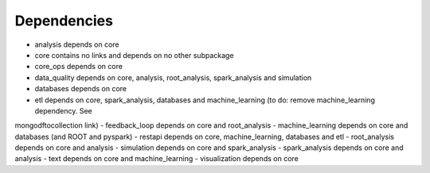 Dependencies
------------

- analysis depends on core
- core contains no links and depends on no other subpackage
- core_ops depends on core
- data_quality depends on core, analysis, root_analysis, spark_analysis and simulation
- databases depends on core
- etl depends on core, spark_analysis, databases and machine_learning (to do: remove machine_learning dependency. See
mongodftocollection link)
- feedback_loop depends on core and root_analysis
- machine_learning depends on core and databases (and ROOT and pyspark)
- restapi depends on core, machine_learning, databases and etl
- root_analysis depends on core and analysis
- simulation depends on core and spark_analysis
- spark_analysis depends on core and analysis
- text depends on core and machine_learning
- visualization depends on core
